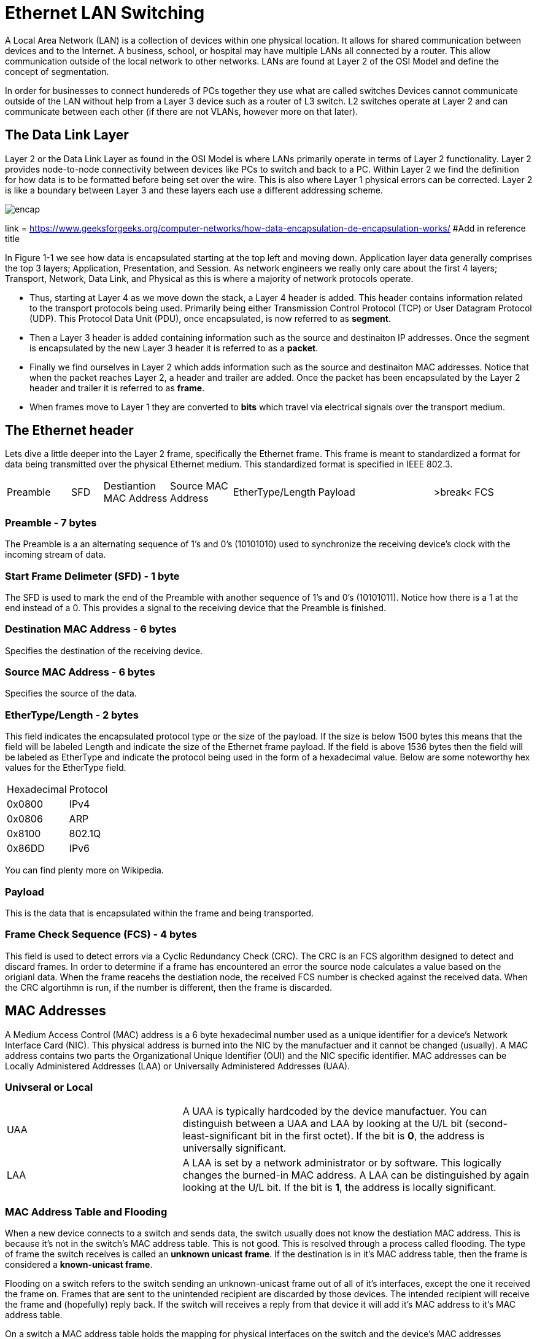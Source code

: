 = Ethernet LAN Switching

A Local Area Network (LAN) is a collection of devices within one physical location. It allows for shared communication between
devices and to the Internet. A business, school, or hospital may have multiple LANs all connected by a router. This allow communication
outside of the local network to other networks. LANs are found at Layer 2 of the OSI Model and define the concept of segmentation.

In order for businesses to connect hundereds of PCs together they use what are called switches
Devices cannot communicate outside of the LAN without help from a Layer 3 device such as a router of L3 switch. L2 switches operate at Layer 2
and can communicate between each other (if there are not VLANs, however more on that later).

== The Data Link Layer

Layer 2 or the Data Link Layer as found in the OSI Model is where LANs primarily operate in terms of Layer 2 functionality.
Layer 2 provides node-to-node connectivity between devices like PCs to switch and back to a PC. Within Layer 2 we find the
definition for how data is to be formatted before being set over the wire. This is also where Layer 1 physical errors can be corrected.
Layer 2 is like a boundary between Layer 3 and these layers each use a different addressing scheme.

image::websiteimages/ethernetlanswitchingimages/encap.png[]
link = https://www.geeksforgeeks.org/computer-networks/how-data-encapsulation-de-encapsulation-works/
#Add in reference title

In Figure 1-1 we see how data is encapsulated starting at the top left and moving down. Application layer data generally
comprises the top 3 layers; Application, Presentation, and Session. As network engineers we really only care about the
first 4 layers; Transport, Network, Data Link, and Physical as this is where a majority of network protocols operate.

* Thus, starting at Layer 4 as we move down the stack, a Layer 4 header is added. This header contains information
    related to the transport protocols being used. Primarily being either Transmission Control Protocol (TCP) or User Datagram Protocol (UDP).
    This Protocol Data Unit (PDU), once encapsulated, is now referred to as *segment*.

* Then a Layer 3 header is added containing information such as the source and destinaiton IP addresses.
    Once the segment is encapsulated by the new Layer 3 header it is referred to as a *packet*.

* Finally we find ourselves in Layer 2 which adds information such as the source and destinaiton MAC addresses.
    Notice that when the packet reaches Layer 2, a header and trailer are added.
    Once the packet has been encapsulated by the Layer 2 header and trailer it is referred to as *frame*.

* When frames move to Layer 1 they are converted to *bits* which travel via electrical signals over the transport medium.


== The Ethernet header

Lets dive a little deeper into the Layer 2 frame, specifically the Ethernet frame. This frame is meant to standardized
a format for data being transmitted over the physical Ethernet medium. This standardized format is specified in IEEE 802.3.

[cols="2, 1, 2, 2, 1, 4, 1, 2"]
|===

|Preamble
|SFD
|Destiantion MAC Address
|Source MAC Address
|EtherType/Length
|Payload
|>break<
|FCS

|===

=== Preamble - 7 bytes

The Preamble is a an alternating sequence of 1's and 0's (10101010) used to synchronize the receiving device's clock with
the incoming stream of data. 

=== Start Frame Delimeter (SFD) - 1 byte

The SFD is used to mark the end of the Preamble with another sequence of 1's and 0's (10101011). Notice how there is a 
1 at the end instead of a 0. This provides a signal to the receiving device that the Preamble is finished.

=== Destination MAC Address - 6 bytes

Specifies the destination of the receiving device.

=== Source MAC Address - 6 bytes

Specifies the source of the data.

=== EtherType/Length - 2 bytes

This field indicates the encapsulated protocol type or the size of the payload. If the size is below 1500 bytes this means
that the field will be labeled Length and indicate the size of the Ethernet frame payload. If the field is above 1536 bytes
then the field will be labeled as EtherType and indicate the protocol being used in the form of a hexadecimal value. Below are
some noteworthy hex values for the EtherType field.

[cols="1, 2"]
|===
| Hexadecimal
| Protocol

|0x0800
|IPv4

|0x0806
|ARP

|0x8100
|802.1Q

|0x86DD
|IPv6

|===

You can find plenty more on Wikipedia.

=== Payload

This is the data that is encapsulated within the frame and being transported.

=== Frame Check Sequence (FCS) - 4 bytes

This field is used to detect errors via a Cyclic Redundancy Check (CRC). The CRC is an FCS algorithm designed to detect
and discard frames. In order to determine if a frame has encountered an error the source node calculates a value based on the
origianl data. When the frame reacehs the destiation node, the received FCS number is checked against the received data.
When the CRC algortihmn is run, if the number is different, then the frame is discarded. 

== MAC Addresses

A Medium Access Control (MAC) address is a 6 byte hexadecimal number used as a unique identifier for a device's Network Interface Card (NIC).
This physical address is burned into the NIC by the manufactuer and it cannot be changed (usually). A MAC address contains two parts
the Organizational Unique Identifier (OUI) and the NIC specific identifier. MAC addresses can be Locally Administered Addresses (LAA)
or Universally Administered Addresses (UAA).

=== Univseral or Local

[cols="2, 4"]
|===

| UAA
| A UAA is typically hardcoded by the device manufactuer.
You can distinguish between a UAA and LAA by looking at the U/L bit (second-least-significant bit in the first octet).
If the bit is *0*, the address is universally significant.

| LAA
| A LAA is set by a network administrator or by software. This logically changes the burned-in MAC address. A LAA can be distinguished by again looking
    at the U/L bit. If the bit is *1*, the address is locally significant.

|===

=== MAC Address Table and Flooding

When a new device connects to a switch and sends data, the switch usually does not know the destiation MAC address. This is because it's not in the switch's MAC address table.
This is not good. This is resolved through a process called flooding.
The type of frame the switch receives is called an *unknown unicast frame*. If the destination is in it's MAC address table, then
the frame is considered a *known-unicast frame*.

Flooding on a switch refers to the switch sending an unknown-unicast frame out of all of it's interfaces, except the one it received the frame on.
Frames that are sent to the unintended recipient are discarded by those devices.
The intended recipient will receive the frame and (hopefully) reply back. If the switch will receives a reply from that device it will add it's MAC address to it's MAC address table.

On a switch a MAC address table holds the mapping for physical interfaces on the switch and the device's MAC addresses connected to the interfaces. 


NOTE: Cisco switches removes dynamically learned MAC addreses after *5 minutes* of inactivity on the interface.
